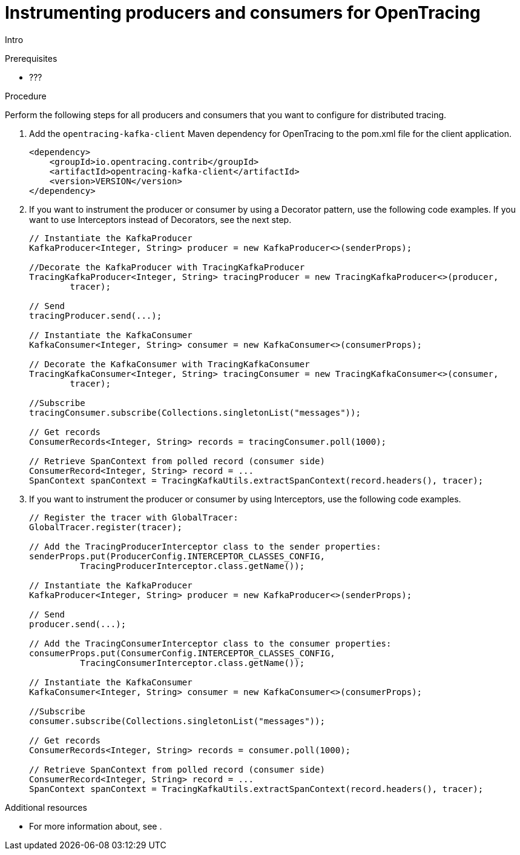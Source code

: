 // Module included in the following assemblies:
//
// assembly-instrumenting-kafka-clients-tracers.adoc

[id='proc-instrumenting-producers-consumers-for-opentracing-{context}']
= Instrumenting producers and consumers for OpenTracing

Intro

.Prerequisites

* ???

.Procedure

Perform the following steps for all producers and consumers that you want to configure for distributed tracing.

. Add the `opentracing-kafka-client` Maven dependency for OpenTracing to the pom.xml file for the client application.
+
[source,xml,subs=attributes+]
----
<dependency>
    <groupId>io.opentracing.contrib</groupId>
    <artifactId>opentracing-kafka-client</artifactId>
    <version>VERSION</version>
</dependency>
----

. If you want to instrument the producer or consumer by using a Decorator pattern, use the following code examples. If you want to use Interceptors instead of Decorators, see the next step.
+
[source,java,subs=attributes+]
----
// Instantiate the KafkaProducer
KafkaProducer<Integer, String> producer = new KafkaProducer<>(senderProps);

//Decorate the KafkaProducer with TracingKafkaProducer
TracingKafkaProducer<Integer, String> tracingProducer = new TracingKafkaProducer<>(producer, 
        tracer);

// Send
tracingProducer.send(...);

// Instantiate the KafkaConsumer
KafkaConsumer<Integer, String> consumer = new KafkaConsumer<>(consumerProps);

// Decorate the KafkaConsumer with TracingKafkaConsumer
TracingKafkaConsumer<Integer, String> tracingConsumer = new TracingKafkaConsumer<>(consumer, 
        tracer);

//Subscribe
tracingConsumer.subscribe(Collections.singletonList("messages"));

// Get records
ConsumerRecords<Integer, String> records = tracingConsumer.poll(1000);

// Retrieve SpanContext from polled record (consumer side)
ConsumerRecord<Integer, String> record = ...
SpanContext spanContext = TracingKafkaUtils.extractSpanContext(record.headers(), tracer);
----

. If you want to instrument the producer or consumer by using Interceptors, use the following code examples.
+
[source,java,subs=attributes+]
----
// Register the tracer with GlobalTracer:
GlobalTracer.register(tracer);

// Add the TracingProducerInterceptor class to the sender properties:
senderProps.put(ProducerConfig.INTERCEPTOR_CLASSES_CONFIG, 
          TracingProducerInterceptor.class.getName());

// Instantiate the KafkaProducer
KafkaProducer<Integer, String> producer = new KafkaProducer<>(senderProps);

// Send
producer.send(...);

// Add the TracingConsumerInterceptor class to the consumer properties:
consumerProps.put(ConsumerConfig.INTERCEPTOR_CLASSES_CONFIG,
          TracingConsumerInterceptor.class.getName());

// Instantiate the KafkaConsumer
KafkaConsumer<Integer, String> consumer = new KafkaConsumer<>(consumerProps);

//Subscribe
consumer.subscribe(Collections.singletonList("messages"));

// Get records
ConsumerRecords<Integer, String> records = consumer.poll(1000);

// Retrieve SpanContext from polled record (consumer side)
ConsumerRecord<Integer, String> record = ...
SpanContext spanContext = TracingKafkaUtils.extractSpanContext(record.headers(), tracer);
----

.Additional resources

* For more information about, see .